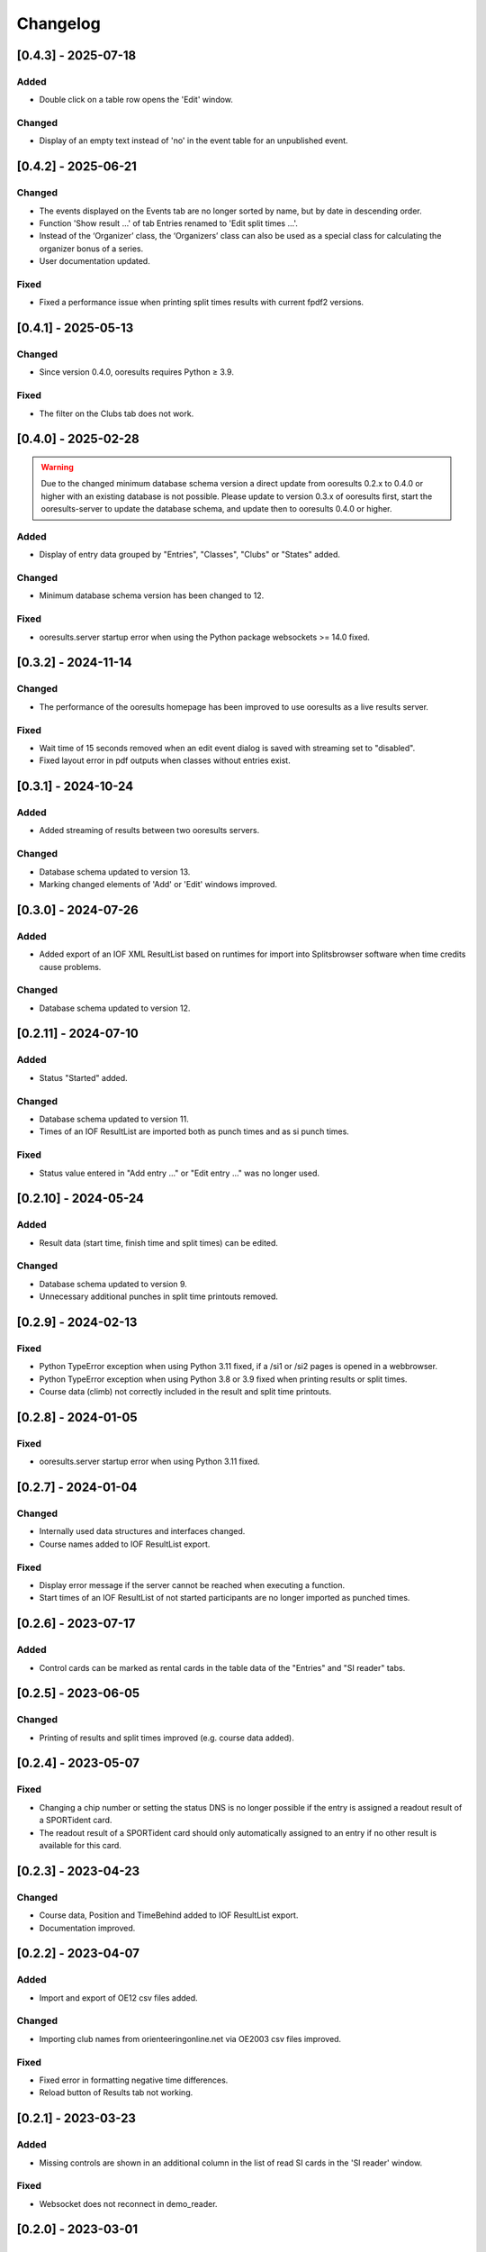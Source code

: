 Changelog
=========


[0.4.3] - 2025-07-18
--------------------

Added
^^^^^

- Double click on a table row opens the 'Edit' window.

Changed
^^^^^^^

- Display of an empty text instead of 'no' in the event table for an unpublished event.


[0.4.2] - 2025-06-21
--------------------

Changed
^^^^^^^

- The events displayed on the Events tab are no longer sorted by name, but by date in descending order.
- Function 'Show result ...' of tab Entries renamed to 'Edit split times ...'.
- Instead of the ‘Organizer’ class, the ‘Organizers’ class can also be used as a special class for calculating the organizer bonus of a series.
- User documentation updated.

Fixed
^^^^^

- Fixed a performance issue when printing split times results with current fpdf2 versions.


[0.4.1] - 2025-05-13
--------------------

Changed
^^^^^^^

- Since version 0.4.0, ooresults requires Python ≥ 3.9.

Fixed
^^^^^

- The filter on the Clubs tab does not work.


[0.4.0] - 2025-02-28
--------------------

.. warning::

   Due to the changed minimum database schema version a direct update from ooresults 0.2.x to 0.4.0 or higher with an existing database is not possible.
   Please update to version 0.3.x of ooresults first, start the ooresults-server to update the database schema, and update then to ooresults 0.4.0 or higher.


Added
^^^^^

- Display of entry data grouped by "Entries", "Classes", "Clubs" or "States" added.

Changed
^^^^^^^

- Minimum database schema version has been changed to 12.

Fixed
^^^^^

- ooresults.server startup error when using the Python package websockets >= 14.0 fixed.


[0.3.2] - 2024-11-14
--------------------

Changed
^^^^^^^

- The performance of the ooresults homepage has been improved to use ooresults as a live results server.

Fixed
^^^^^

- Wait time of 15 seconds removed when an edit event dialog is saved with streaming set to "disabled".
- Fixed layout error in pdf outputs when classes without entries exist.


[0.3.1] - 2024-10-24
--------------------

Added
^^^^^

- Added streaming of results between two ooresults servers.

Changed
^^^^^^^

- Database schema updated to version 13.
- Marking changed elements of 'Add' or 'Edit' windows improved.


[0.3.0] - 2024-07-26
--------------------

Added
^^^^^

- Added export of an IOF XML ResultList based on runtimes for import into Splitsbrowser software when time credits cause problems.

Changed
^^^^^^^

- Database schema updated to version 12.


[0.2.11] - 2024-07-10
---------------------

Added
^^^^^

- Status "Started" added.

Changed
^^^^^^^

- Database schema updated to version 11.
- Times of an IOF ResultList are imported both as punch times and as si punch times.

Fixed
^^^^^

- Status value entered in "Add entry ..." or "Edit entry ..." was no longer used.


[0.2.10] - 2024-05-24
---------------------

Added
^^^^^

- Result data (start time, finish time and split times) can be edited.

Changed
^^^^^^^

- Database schema updated to version 9.
- Unnecessary additional punches in split time printouts removed.


[0.2.9] - 2024-02-13
--------------------

Fixed
^^^^^

- Python TypeError exception when using Python 3.11 fixed, if a /si1 or /si2 pages is opened in a webbrowser.
- Python TypeError exception when using Python 3.8 or 3.9 fixed when printing results or split times.
- Course data (climb) not correctly included in the result and split time printouts.


[0.2.8] - 2024-01-05
--------------------

Fixed
^^^^^

- ooresults.server startup error when using Python 3.11 fixed.


[0.2.7] - 2024-01-04
--------------------

Changed
^^^^^^^

- Internally used data structures and interfaces changed.
- Course names added to IOF ResultList export.

Fixed
^^^^^

- Display error message if the server cannot be reached when executing a function.
- Start times of an IOF ResultList of not started participants are no longer imported as punched times.


[0.2.6] - 2023-07-17
--------------------

Added
^^^^^

- Control cards can be marked as rental cards in the table data of the "Entries" and "SI reader" tabs.


[0.2.5] - 2023-06-05 
--------------------

Changed
^^^^^^^

- Printing of results and split times improved (e.g. course data added).


[0.2.4] - 2023-05-07
--------------------

Fixed
^^^^^

- Changing a chip number or setting the status DNS is no longer possible if the entry is assigned a readout result of a SPORTident card.
- The readout result of a SPORTident card should only automatically assigned to an entry if no other result is available for this card.


[0.2.3] - 2023-04-23
--------------------

Changed
^^^^^^^

- Course data, Position and TimeBehind added to IOF ResultList export.
- Documentation improved.


[0.2.2] - 2023-04-07
--------------------

Added
^^^^^

- Import and export of OE12 csv files added.

Changed
^^^^^^^

- Importing club names from orienteeringonline.net via OE2003 csv files improved.

Fixed
^^^^^

- Fixed error in formatting negative time differences.
- Reload button of Results tab not working.


[0.2.1] - 2023-03-23
--------------------

Added
^^^^^

- Missing controls are shown in an additional column in the list of read SI cards in the 'SI reader' window.

Fixed
^^^^^

- Websocket does not reconnect in demo_reader.


[0.2.0] - 2023-03-01
--------------------

Added
^^^^^

- Initial public release.
